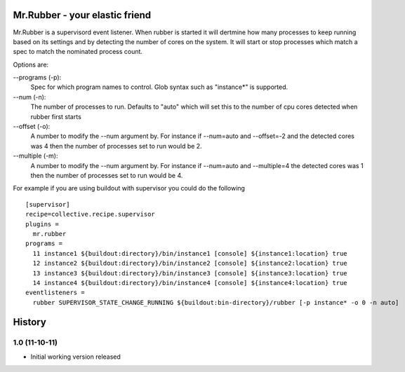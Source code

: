 Mr.Rubber - your elastic friend
-------------------------------

Mr.Rubber is a supervisord event listener. When rubber is started it will dertmine how many processes
to keep running based on its settings and by detecting the number of cores on the system. It will
start or stop processes which match a spec to match the nominated process count.

Options are:

--programs (-p):
  Spec for which program names to control. Glob syntax such as "instance*" is supported.

--num (-n):
  The number of processes to run. Defaults to "auto" which will set this to the number of cpu cores detected
  when rubber first starts

--offset (-o):
  A number to modify the --num argument by. For instance if --num=auto and --offset=-2 and the detected cores was
  4 then the number of processes set to run would be 2.

--multiple (-m):
  A number to modify the --num argument by. For instance if --num=auto and --multiple=4 the detected cores was 1
  then the number of processes set to run would be 4.

For example if you are using buildout with supervisor you could do the following ::

    [supervisor]
    recipe=collective.recipe.supervisor
    plugins =
      mr.rubber
    programs =
      11 instance1 ${buildout:directory}/bin/instance1 [console] ${instance1:location} true
      12 instance2 ${buildout:directory}/bin/instance2 [console] ${instance2:location} true
      13 instance3 ${buildout:directory}/bin/instance3 [console] ${instance3:location} true
      14 instance4 ${buildout:directory}/bin/instance4 [console] ${instance4:location} true
    eventlisteners =
      rubber SUPERVISOR_STATE_CHANGE_RUNNING ${buildout:bin-directory}/rubber [-p instance* -o 0 -n auto]

History
-------

1.0 (11-10-11)
==============

- Initial working version released



